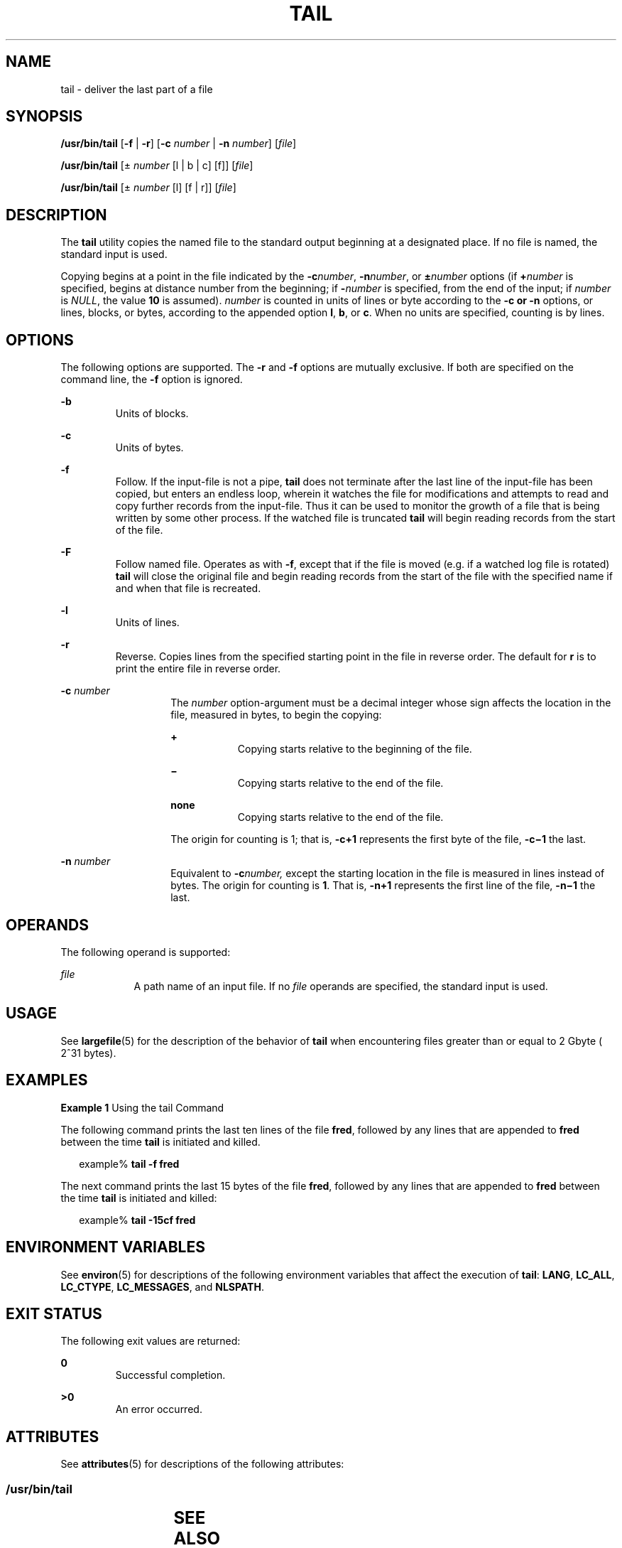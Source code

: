.\"
.\" Sun Microsystems, Inc. gratefully acknowledges The Open Group for
.\" permission to reproduce portions of its copyrighted documentation.
.\" Original documentation from The Open Group can be obtained online at
.\" http://www.opengroup.org/bookstore/.
.\"
.\" The Institute of Electrical and Electronics Engineers and The Open
.\" Group, have given us permission to reprint portions of their
.\" documentation.
.\"
.\" In the following statement, the phrase ``this text'' refers to portions
.\" of the system documentation.
.\"
.\" Portions of this text are reprinted and reproduced in electronic form
.\" in the SunOS Reference Manual, from IEEE Std 1003.1, 2004 Edition,
.\" Standard for Information Technology -- Portable Operating System
.\" Interface (POSIX), The Open Group Base Specifications Issue 6,
.\" Copyright (C) 2001-2004 by the Institute of Electrical and Electronics
.\" Engineers, Inc and The Open Group.  In the event of any discrepancy
.\" between these versions and the original IEEE and The Open Group
.\" Standard, the original IEEE and The Open Group Standard is the referee
.\" document.  The original Standard can be obtained online at
.\" http://www.opengroup.org/unix/online.html.
.\"
.\" This notice shall appear on any product containing this material.
.\"
.\" The contents of this file are subject to the terms of the
.\" Common Development and Distribution License (the "License").
.\" You may not use this file except in compliance with the License.
.\"
.\" You can obtain a copy of the license at usr/src/OPENSOLARIS.LICENSE
.\" or http://www.opensolaris.org/os/licensing.
.\" See the License for the specific language governing permissions
.\" and limitations under the License.
.\"
.\" When distributing Covered Code, include this CDDL HEADER in each
.\" file and include the License file at usr/src/OPENSOLARIS.LICENSE.
.\" If applicable, add the following below this CDDL HEADER, with the
.\" fields enclosed by brackets "[]" replaced with your own identifying
.\" information: Portions Copyright [yyyy] [name of copyright owner]
.\"
.\"
.\" Copyright 1989 AT&T
.\" Copyright (c) 1992, X/Open Company Limited.  All Rights Reserved.
.\" Portions Copyright (c) 2005, Sun Microsystems, Inc.  All Rights Reserved
.\"
.TH TAIL 1 "Oct 25, 2017"
.SH NAME
tail \- deliver the last part of a file
.SH SYNOPSIS
.LP
.nf
\fB/usr/bin/tail\fR [\fB-f\fR | \fB-r\fR] [\fB-c\fR \fInumber\fR | \fB-n\fR \fInumber\fR] [\fIfile\fR]
.fi

.LP
.nf
\fB/usr/bin/tail\fR [\(+- \fInumber\fR [l | b | c] [f]] [\fIfile\fR]
.fi

.LP
.nf
\fB/usr/bin/tail\fR [\(+- \fInumber\fR [l] [f | r]] [\fIfile\fR]
.fi

.SH DESCRIPTION
.sp
.LP
The \fBtail\fR utility copies the named file to the standard output beginning
at a designated place. If no file is named, the standard input is used.
.sp
.LP
Copying begins at a point in the file indicated by the \fB-c\fR\fInumber\fR,
\fB-n\fR\fInumber\fR, or \fB\(+-\fR\fInumber\fR options (if \fB+\fR\fInumber\fR
is specified, begins at distance number from the beginning; if
\fB-\fR\fInumber\fR is specified, from the end of the input; if \fInumber\fR is
\fINULL\fR, the value \fB10\fR is assumed). \fInumber\fR is counted in units of
lines or byte according to the \fB-c\fR \fB or \fR \fB-n\fR options, or lines,
blocks, or bytes, according to the appended option \fBl\fR, \fBb\fR, or
\fBc\fR. When no units are specified, counting is by lines.
.SH OPTIONS
.sp
.LP
The following options are supported. The \fB-r\fR and \fB-f\fR options are mutually
exclusive. If both are specified on the command line, the \fB-f\fR option is
ignored.
.sp
.ne 2
.na
\fB\fB-b\fR \fR
.ad
.RS 7n
Units of blocks.
.RE

.sp
.ne 2
.na
\fB\fB-c\fR \fR
.ad
.RS 7n
Units of bytes.
.RE

.sp
.ne 2
.na
\fB\fB-f\fR \fR
.ad
.RS 7n
Follow. If the input-file is not a pipe, \fBtail\fR does not terminate after
the last line of the input-file has been copied, but enters an endless loop,
wherein it watches the file for modifications and attempts to read and copy
further records from the input-file. Thus it can be used to monitor the growth
of a file that is being written by some other process. If the watched file is
truncated \fBtail\fR will begin reading records from the start of the file.
.RE

.sp
.ne 2
.na
\fB\fB-F\fR \fR
.ad
.RS 7n
Follow named file. Operates as with \fB-f\fR, except that if the file is moved
(e.g. if a watched log file is rotated) \fBtail\fR will close the original file
and begin reading records from the start of the file with the specified name
if and when that file is recreated.
.RE

.sp
.ne 2
.na
\fB\fB-l\fR \fR
.ad
.RS 7n
Units of lines.
.RE

.sp
.ne 2
.na
\fB\fB-r\fR \fR
.ad
.RS 7n
Reverse. Copies lines from the specified starting point in the file in reverse
order. The default for \fBr\fR is to print the entire file in reverse order.
.RE

.sp
.ne 2
.na
\fB\fB-c\fR \fInumber\fR \fR
.ad
.RS 14n
The \fInumber\fR option-argument must be a decimal integer whose sign affects
the location in the file, measured in bytes, to begin the copying:
.sp
.ne 2
.na
\fB\fB+\fR \fR
.ad
.RS 9n
Copying starts relative to the beginning of the file.
.RE

.sp
.ne 2
.na
\fB\fB\(mi\fR \fR
.ad
.RS 9n
Copying starts relative to the end of the file.
.RE

.sp
.ne 2
.na
\fBnone\fR
.ad
.RS 9n
Copying starts relative to the end of the file.
.RE

The origin for counting is 1; that is, \fB\fR\fB-c\fR\fB+1\fR represents the
first byte of the file, \fB\fR\fB-c\fR\fB\(mi1\fR the last.
.RE

.sp
.ne 2
.na
\fB\fB-n\fR \fInumber\fR \fR
.ad
.RS 14n
Equivalent to \fB-c\fR\fInumber,\fR except the starting location in the file is
measured in lines instead of bytes. The origin for counting is \fB1\fR. That
is, \fB-n\fR\fB+1\fR represents the first line of the file, \fB-n\fR\fB\(mi1\fR
the last.
.RE

.SH OPERANDS
.sp
.LP
The following operand is supported:
.sp
.ne 2
.na
\fB\fIfile\fR \fR
.ad
.RS 9n
A path name of an input file. If no \fIfile\fR operands are specified, the
standard input is used.
.RE

.SH USAGE
.sp
.LP
See \fBlargefile\fR(5) for the description of the behavior of \fBtail\fR when
encountering files greater than or equal to 2 Gbyte ( 2^31 bytes).
.SH EXAMPLES
.LP
\fBExample 1 \fRUsing the tail Command
.sp
.LP
The following command prints the last ten lines of the file \fBfred\fR,
followed by any lines that are appended to \fBfred\fR between the time
\fBtail\fR is initiated and killed.

.sp
.in +2
.nf
example% \fBtail -f fred\fR
.fi
.in -2
.sp

.sp
.LP
The next command prints the last 15 bytes of the file \fBfred\fR, followed by
any lines that are appended to \fBfred\fR between the time \fBtail\fR is
initiated and killed:

.sp
.in +2
.nf
example% \fBtail -15cf fred\fR
.fi
.in -2
.sp

.SH ENVIRONMENT VARIABLES
.sp
.LP
See \fBenviron\fR(5) for descriptions of the following environment variables
that affect the execution of \fBtail\fR: \fBLANG\fR, \fBLC_ALL\fR,
\fBLC_CTYPE\fR, \fBLC_MESSAGES\fR, and \fBNLSPATH\fR.
.SH EXIT STATUS
.sp
.LP
The following exit values are returned:
.sp
.ne 2
.na
\fB\fB0\fR \fR
.ad
.RS 7n
Successful completion.
.RE

.sp
.ne 2
.na
\fB\fB>0\fR \fR
.ad
.RS 7n
An error occurred.
.RE

.SH ATTRIBUTES
.sp
.LP
See \fBattributes\fR(5) for descriptions of the following attributes:
.SS "/usr/bin/tail"
.sp

.sp
.TS
box;
c | c
l | l .
ATTRIBUTE TYPE	ATTRIBUTE VALUE
_
CSI	Enabled
_
Interface Stability	Standard
.TE

.SH SEE ALSO
.sp
.LP
\fBcat\fR(1), \fBhead\fR(1), \fBmore\fR(1), \fBpg\fR(1), \fBdd\fR(8),
\fBattributes\fR(5), \fBenviron\fR(5), \fBlargefile\fR(5), \fBstandards\fR(5)
.SH NOTES
.sp
.LP
Piped tails relative to the end of the file are stored in a buffer, and thus
are limited in length. Various kinds of anomalous behavior can happen with
character special files.

